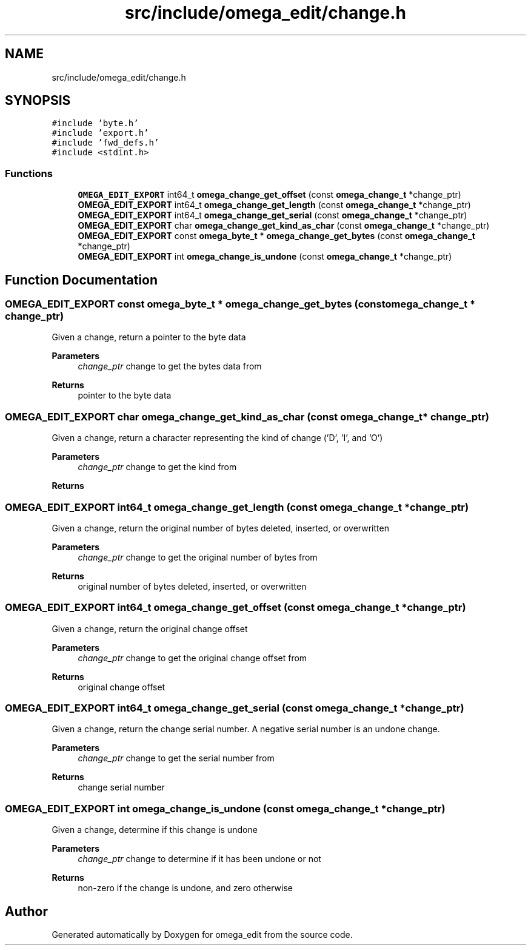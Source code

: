 .TH "src/include/omega_edit/change.h" 3 "Thu Mar 3 2022" "Version 0.8.1" "omega_edit" \" -*- nroff -*-
.ad l
.nh
.SH NAME
src/include/omega_edit/change.h
.SH SYNOPSIS
.br
.PP
\fC#include 'byte\&.h'\fP
.br
\fC#include 'export\&.h'\fP
.br
\fC#include 'fwd_defs\&.h'\fP
.br
\fC#include <stdint\&.h>\fP
.br

.SS "Functions"

.in +1c
.ti -1c
.RI "\fBOMEGA_EDIT_EXPORT\fP int64_t \fBomega_change_get_offset\fP (const \fBomega_change_t\fP *change_ptr)"
.br
.ti -1c
.RI "\fBOMEGA_EDIT_EXPORT\fP int64_t \fBomega_change_get_length\fP (const \fBomega_change_t\fP *change_ptr)"
.br
.ti -1c
.RI "\fBOMEGA_EDIT_EXPORT\fP int64_t \fBomega_change_get_serial\fP (const \fBomega_change_t\fP *change_ptr)"
.br
.ti -1c
.RI "\fBOMEGA_EDIT_EXPORT\fP char \fBomega_change_get_kind_as_char\fP (const \fBomega_change_t\fP *change_ptr)"
.br
.ti -1c
.RI "\fBOMEGA_EDIT_EXPORT\fP const \fBomega_byte_t\fP * \fBomega_change_get_bytes\fP (const \fBomega_change_t\fP *change_ptr)"
.br
.ti -1c
.RI "\fBOMEGA_EDIT_EXPORT\fP int \fBomega_change_is_undone\fP (const \fBomega_change_t\fP *change_ptr)"
.br
.in -1c
.SH "Function Documentation"
.PP 
.SS "\fBOMEGA_EDIT_EXPORT\fP const \fBomega_byte_t\fP * omega_change_get_bytes (const \fBomega_change_t\fP * change_ptr)"
Given a change, return a pointer to the byte data 
.PP
\fBParameters\fP
.RS 4
\fIchange_ptr\fP change to get the bytes data from 
.RE
.PP
\fBReturns\fP
.RS 4
pointer to the byte data 
.RE
.PP

.SS "\fBOMEGA_EDIT_EXPORT\fP char omega_change_get_kind_as_char (const \fBomega_change_t\fP * change_ptr)"
Given a change, return a character representing the kind of change ('D', 'I', and 'O') 
.PP
\fBParameters\fP
.RS 4
\fIchange_ptr\fP change to get the kind from 
.RE
.PP
\fBReturns\fP
.RS 4
'D' if the change is a delete, 'I' if the change is an insert and 'O' if the change is an overwrite 
.RE
.PP

.SS "\fBOMEGA_EDIT_EXPORT\fP int64_t omega_change_get_length (const \fBomega_change_t\fP * change_ptr)"
Given a change, return the original number of bytes deleted, inserted, or overwritten 
.PP
\fBParameters\fP
.RS 4
\fIchange_ptr\fP change to get the original number of bytes from 
.RE
.PP
\fBReturns\fP
.RS 4
original number of bytes deleted, inserted, or overwritten 
.RE
.PP

.SS "\fBOMEGA_EDIT_EXPORT\fP int64_t omega_change_get_offset (const \fBomega_change_t\fP * change_ptr)"
Given a change, return the original change offset 
.PP
\fBParameters\fP
.RS 4
\fIchange_ptr\fP change to get the original change offset from 
.RE
.PP
\fBReturns\fP
.RS 4
original change offset 
.RE
.PP

.SS "\fBOMEGA_EDIT_EXPORT\fP int64_t omega_change_get_serial (const \fBomega_change_t\fP * change_ptr)"
Given a change, return the change serial number\&. A negative serial number is an undone change\&. 
.PP
\fBParameters\fP
.RS 4
\fIchange_ptr\fP change to get the serial number from 
.RE
.PP
\fBReturns\fP
.RS 4
change serial number 
.RE
.PP

.SS "\fBOMEGA_EDIT_EXPORT\fP int omega_change_is_undone (const \fBomega_change_t\fP * change_ptr)"
Given a change, determine if this change is undone 
.PP
\fBParameters\fP
.RS 4
\fIchange_ptr\fP change to determine if it has been undone or not 
.RE
.PP
\fBReturns\fP
.RS 4
non-zero if the change is undone, and zero otherwise 
.RE
.PP

.SH "Author"
.PP 
Generated automatically by Doxygen for omega_edit from the source code\&.
